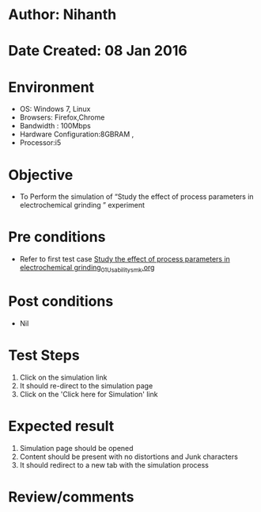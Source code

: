 * Author: Nihanth
* Date Created: 08 Jan 2016
* Environment
  - OS: Windows 7, Linux
  - Browsers: Firefox,Chrome
  - Bandwidth : 100Mbps
  - Hardware Configuration:8GBRAM , 
  - Processor:i5

* Objective
  - To Perform the simulation of  “Study the effect of process parameters in electrochemical grinding ” experiment

* Pre conditions
  - Refer to first test case [[https://github.com/Virtual-Labs/micro-machining-laboratory-coep/blob/master/test-cases/integration_test-cases/Study the effect of process parameters in electrochemical grinding/Study the effect of process parameters in electrochemical grinding_01_Usability_smk.org][Study the effect of process parameters in electrochemical grinding_01_Usability_smk.org]]

* Post conditions
  - Nil
* Test Steps
  1. Click on the simulation link 
  2. It should re-direct to the simulation page
  3. Click on the 'Click here for Simulation' link

* Expected result
  1. Simulation page should be opened
  2. Content should be present with no distortions and Junk characters
  3. It should redirect to a new tab with the simulation process

* Review/comments



